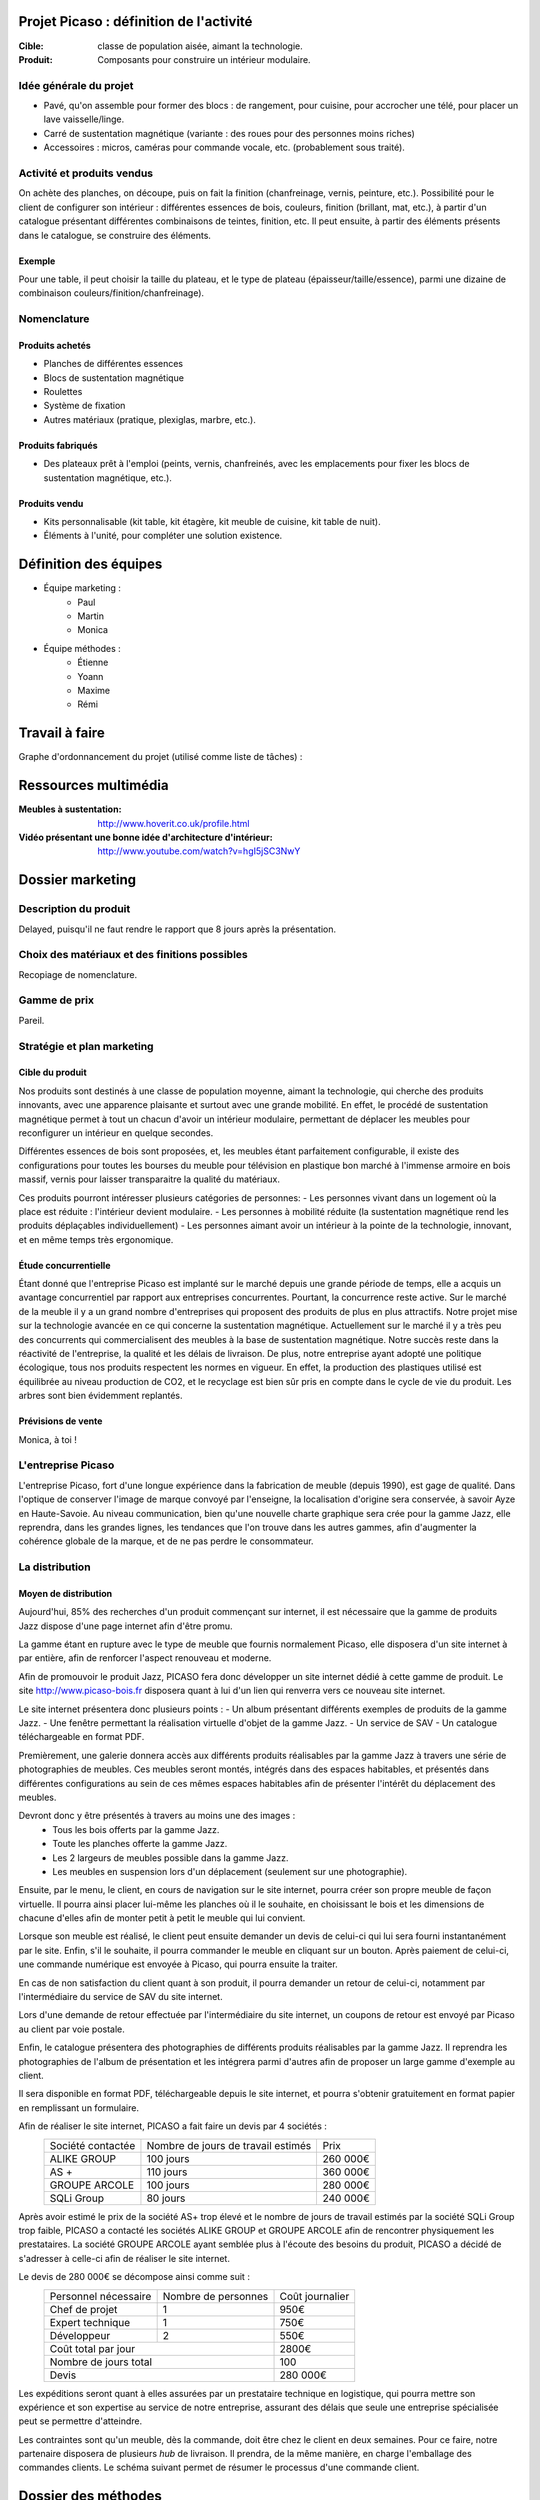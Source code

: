 ========================================
Projet Picaso : définition de l'activité
========================================

:Cible: classe de population aisée, aimant la technologie.
:Produit: Composants pour construire un intérieur modulaire.

Idée générale du projet
=======================
- Pavé, qu'on assemble pour former des blocs : de rangement, pour cuisine, pour accrocher une télé, pour placer un lave vaisselle/linge.
- Carré de sustentation magnétique (variante : des roues pour des personnes moins riches)
- Accessoires : micros, caméras pour commande vocale, etc. (probablement sous traité).

Activité et produits vendus
===========================
On achète des planches, on découpe, puis on fait la finition (chanfreinage,
vernis, peinture, etc.).
Possibilité pour le client de configurer son intérieur : différentes essences
de bois, couleurs, finition (brillant, mat, etc.), à partir d'un catalogue
présentant différentes combinaisons de teintes, finition, etc.
Il peut ensuite, à partir des éléments présents dans le catalogue, se
construire des éléments.

Exemple
-------
Pour une table, il peut choisir la taille du plateau, et le type de plateau
(épaisseur/taille/essence), parmi une dizaine de combinaison
couleurs/finition/chanfreinage).

Nomenclature
=====================
Produits achetés
----------------
- Planches de différentes essences
- Blocs de sustentation magnétique
- Roulettes
- Système de fixation
- Autres matériaux (pratique, plexiglas, marbre, etc.).

Produits fabriqués
------------------
- Des plateaux prêt à l'emploi (peints, vernis, chanfreinés, avec les emplacements pour fixer les blocs de sustentation magnétique, etc.).

Produits vendu
--------------
- Kits personnalisable (kit table, kit étagère, kit meuble de cuisine, kit table de nuit).
- Éléments à l'unité, pour compléter une solution existence.


.. image:: nomenclature/bloc.png
.. image:: nomenclature/fixations.png
.. image:: nomenclature/planches.png

======================
Définition des équipes
======================
- Équipe marketing :
    - Paul
    - Martin
    - Monica
- Équipe méthodes :
    - Étienne
    - Yoann
    - Maxime
    - Rémi

===============
Travail à faire
===============
Graphe d'ordonnancement du projet (utilisé comme liste de tâches) :

.. image:: tasks.png
   :width: 1800px

=====================
Ressources multimédia
=====================
:Meubles à sustentation: http://www.hoverit.co.uk/profile.html
:Vidéo présentant une bonne idée d'architecture d'intérieur: http://www.youtube.com/watch?v=hgI5jSC3NwY

=================
Dossier marketing
=================

Description du produit
======================

Delayed, puisqu'il ne faut rendre le rapport que 8 jours après la présentation.

Choix des matériaux et des finitions possibles
==============================================

Recopiage de nomenclature.

Gamme de prix
=============

Pareil.

Stratégie et plan marketing
===========================

Cible du produit
----------------
Nos produits sont destinés à une classe de population moyenne, aimant la technologie, 
qui cherche des produits innovants, avec une apparence plaisante et surtout 
avec une grande mobilité. En effet, le procédé de sustentation magnétique permet
à tout un chacun d'avoir un intérieur modulaire, permettant de déplacer les
meubles pour reconfigurer un intérieur en quelque secondes.

Différentes essences de bois sont proposées, et, les meubles étant parfaitement
configurable, il existe des configurations pour toutes les bourses du meuble
pour télévision en plastique bon marché à l'immense armoire en bois massif,
vernis pour laisser transparaitre la qualité du matériaux.

Ces produits pourront intéresser plusieurs catégories de personnes: 
- Les personnes vivant dans un logement où la place est réduite : l'intérieur devient modulaire.
- Les personnes à mobilité réduite (la sustentation magnétique rend les produits déplaçables individuellement)
- Les personnes aimant avoir un intérieur à la pointe de la technologie, innovant, et en même temps très ergonomique.



Étude concurrentielle
---------------------

Étant donné que l'entreprise Picaso est implanté sur le marché depuis une grande période de temps, elle a acquis un avantage concurrentiel par
rapport aux entreprises concurrentes. Pourtant, la concurrence reste active. Sur le marché de la meuble il y a un grand nombre d'entreprises
qui proposent des produits de plus en plus attractifs. 
Notre projet mise sur la technologie avancée en ce qui concerne la sustentation magnétique. Actuellement sur le marché il y a très peu des concurrents qui 
commercialisent des meubles à la base de sustentation magnétique. Notre succès reste dans la réactivité de l'entreprise, la qualité et les délais de livraison. 
De plus, notre entreprise ayant adopté une politique écologique, tous nos produits respectent les normes en vigueur. En effet, la production des plastiques utilisé est équilibrée au niveau production de CO2, et le recyclage est bien sûr pris en compte dans le cycle de vie du produit. Les arbres sont bien évidemment replantés.

Prévisions de vente
-------------------

Monica, à toi !

L'entreprise Picaso
===================

L'entreprise Picaso, fort d'une longue expérience dans la fabrication de meuble
(depuis 1990), est gage de qualité. Dans l'optique de conserver l'image de
marque convoyé par l'enseigne, la localisation d'origine sera conservée, à
savoir Ayze en Haute-Savoie. Au niveau communication, bien qu'une nouvelle
charte graphique sera crée pour la gamme Jazz, elle reprendra, dans les grandes
lignes, les tendances que l'on trouve dans les autres gammes, afin d'augmenter
la cohérence globale de la marque, et de ne pas perdre le consommateur.

La distribution
===============

Moyen de distribution
---------------------

Aujourd'hui, 85% des recherches d'un produit commençant sur internet, il est nécessaire que la gamme 
de produits Jazz dispose d'une page internet afin d'être promu. 

La gamme étant en rupture avec le type de meuble que fournis normalement Picaso, elle disposera d'un site internet
à par entière, afin de renforcer l'aspect renouveau et moderne.

Afin de promouvoir le produit Jazz, PICASO fera donc développer un site internet dédié à cette gamme de 
produit. Le site http://www.picaso-bois.fr disposera quant à lui d'un lien qui renverra vers ce nouveau site 
internet. 

Le site internet présentera donc plusieurs points :
- Un album présentant différents exemples de produits de la gamme Jazz.
- Une fenêtre permettant la réalisation virtuelle d'objet de la gamme Jazz.
- Un service de SAV
- Un catalogue téléchargeable en format PDF.


Premièrement, une galerie donnera accès aux différents produits réalisables par la gamme Jazz à travers une série de photographies
de meubles. Ces meubles seront montés, intégrés dans des espaces habitables, et présentés dans différentes 
configurations au sein de ces mêmes espaces habitables afin de présenter l'intérêt du déplacement des meubles.

Devront donc y être présentés à travers au moins une des images :
 - Tous les bois offerts par la gamme Jazz.
 - Toute les planches offerte la gamme Jazz.
 - Les 2 largeurs de meubles possible dans la gamme Jazz.
 - Les meubles en suspension lors d'un déplacement (seulement sur une photographie).
 
Ensuite, par le menu, le client, en cours de navigation sur le site internet, pourra créer son propre meuble de 
façon virtuelle. Il pourra ainsi placer lui-même les planches où il le souhaite, en choisissant le bois et les 
dimensions de chacune d'elles afin de monter petit à petit le meuble qui lui convient.

Lorsque son meuble est réalisé, le client peut ensuite demander un devis de celui-ci qui lui sera fourni 
instantanément par le site. Enfin, s'il le souhaite, il pourra commander le meuble en cliquant sur un bouton. 
Après paiement de celui-ci, une commande numérique est envoyée à Picaso, qui pourra ensuite la traiter.

En cas de non satisfaction du client quant à son produit, il pourra demander un retour de celui-ci, notamment par
l'intermédiaire du service de SAV du site internet. 

Lors d'une demande de retour effectuée par l'intermédiaire du site internet, un coupons de retour est envoyé par 
Picaso au client par voie postale. 

Enfin, le catalogue présentera des photographies de différents produits réalisables par la gamme Jazz. Il reprendra les 
photographies de l'album de présentation et les intégrera parmi d'autres afin de proposer un large gamme d'exemple 
au client. 

Il sera disponible en format PDF, téléchargeable depuis le site internet, et pourra s'obtenir gratuitement en format papier 
en remplissant un formulaire.


Afin de réaliser le site internet, PICASO a fait faire un devis par 4 sociétés :
 +-------------------+------------------------------------+-----------+
 | Société contactée | Nombre de jours de travail estimés | Prix      |
 +-------------------+------------------------------------+-----------+
 | ALIKE GROUP       |                          100 jours |  260 000€ |
 +-------------------+------------------------------------+-----------+
 | AS +              |                          110 jours |  360 000€ |
 +-------------------+------------------------------------+-----------+
 | GROUPE ARCOLE     |                          100 jours |  280 000€ |
 +-------------------+------------------------------------+-----------+
 | SQLi Group        |                           80 jours |  240 000€ |
 +-------------------+------------------------------------+-----------+

Après avoir estimé le prix de la société AS+ trop élevé et le nombre de jours de travail estimés par la 
société SQLi Group trop faible, PICASO a contacté les sociétés ALIKE GROUP et GROUPE ARCOLE afin de 
rencontrer physiquement les prestataires. La société GROUPE ARCOLE ayant semblée plus à l'écoute des besoins 
du produit, PICASO a décidé de s'adresser à celle-ci afin de réaliser le site internet. 

Le devis de 280 000€ se décompose ainsi comme suit :
 +----------------------+---------------------+-----------------+
 | Personnel nécessaire | Nombre de personnes | Coût journalier |
 +----------------------+---------------------+-----------------+
 | Chef de projet       |                   1 |            950€ |
 +----------------------+---------------------+-----------------+
 | Expert technique     |                   1 |            750€ |
 +----------------------+---------------------+-----------------+
 | Développeur          |                   2 |            550€ |
 +----------------------+---------------------+-----------------+
 |                        Coût total par jour |           2800€ |
 +--------------------------------------------+-----------------+
 |                      Nombre de jours total |            100  |
 +--------------------------------------------+-----------------+
 |                                      Devis |        280 000€ |
 +--------------------------------------------+-----------------+

Les expéditions seront quant à elles assurées par un prestataire technique en
logistique, qui pourra mettre son expérience et son expertise au service de
notre entreprise, assurant des délais que seule une entreprise spécialisée peut
se permettre d'atteindre.

Les contraintes sont qu'un meuble, dès la commande, doit être chez le client en
deux semaines. Pour ce faire, notre partenaire disposera de plusieurs *hub* de
livraison.
Il prendra, de la même manière, en charge l'emballage des commandes clients.
Le schéma suivant permet de résumer le processus d'une commande client.

.. image:: processAcheminement.png


====================
Dossier des méthodes
====================

Nomenclature ligne de production
================================

Postes de charge
================

Dénomination des articles
=========================

Nomenclatures
=============

Approvisionnement
=================

Planification des charges
==========================
